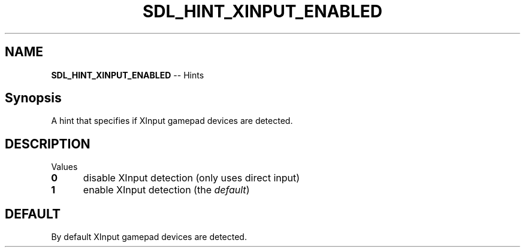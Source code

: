 .TH SDL_HINT_XINPUT_ENABLED 3 "2018.08.14" "https://github.com/haxpor/sdl2-manpage" "SDL2"
.SH NAME
\fBSDL_HINT_XINPUT_ENABLED\fR -- Hints

.SH Synopsis
A hint that specifies if XInput gamepad devices are detected.

.SH DESCRIPTION
Values
.TP 5
.BI 0
disable XInput detection (only uses direct input)
.TP
.BI 1
enable XInput detection (the \fIdefault\fR)

.SH DEFAULT
By default XInput gamepad devices are detected.
